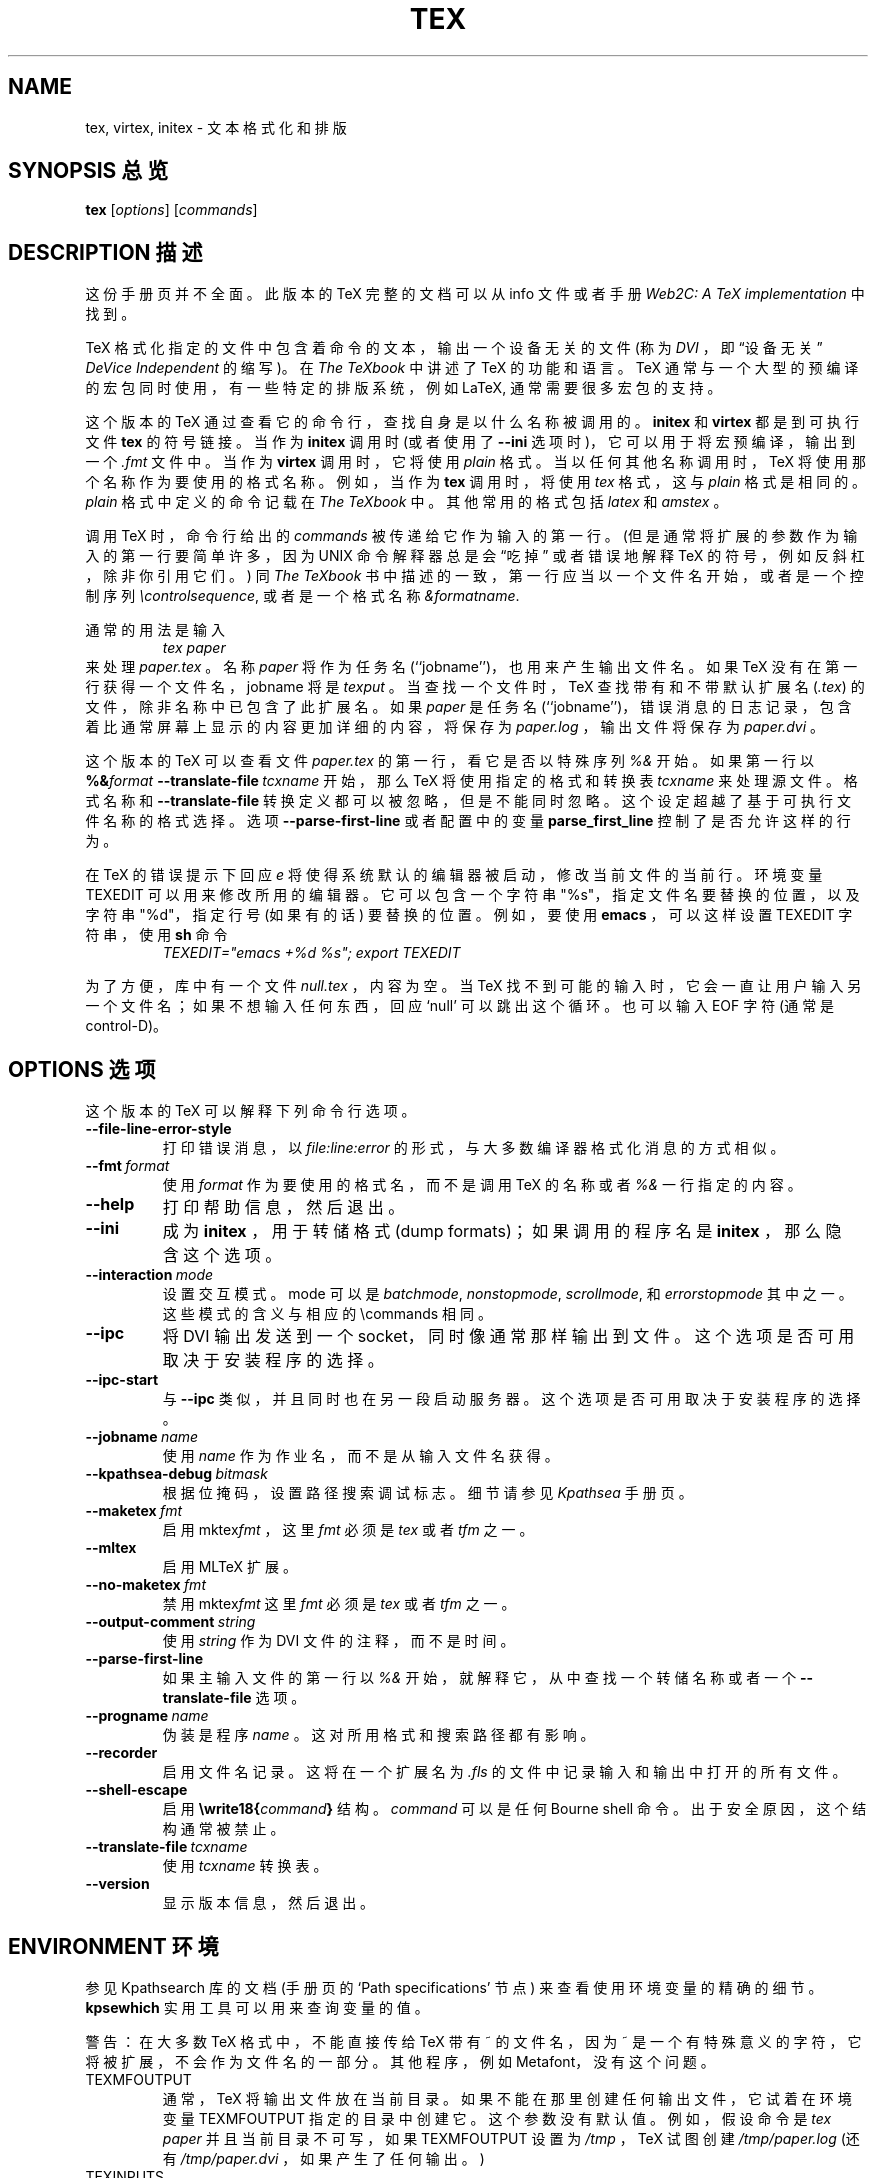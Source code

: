 .TH TEX 1 "10 November 2001" "Web2C 7.4.5"
.\"=====================================================================
.if n .ds MF Metafont
.if t .ds MF M\s-2ETAFONT\s0
.if t .ds TX \fRT\\h'-0.1667m'\\v'0.20v'E\\v'-0.20v'\\h'-0.125m'X\fP
.if n .ds TX TeX
.ie t .ds OX \fIT\v'+0.25m'E\v'-0.25m'X\fP\" for troff
.el .ds OX TeX\" for nroff
.\" the same but obliqued
.\" BX definition must follow TX so BX can use TX
.if t .ds BX \fRB\s-2IB\s0\fP\*(TX
.if n .ds BX BibTeX
.\" LX definition must follow TX so LX can use TX
.if t .ds LX \fRL\\h'-0.36m'\\v'-0.15v'\s-2A\s0\\h'-0.15m'\\v'0.15v'\fP\*(TX
.if n .ds LX LaTeX
.if n .ds WB Web
.if t .ds WB W\s-2EB\s0
.\"=====================================================================
.SH NAME
tex, virtex, initex \- 文本格式化和排版
.SH "SYNOPSIS 总览"
.B tex
.RI [ options ]
.RI [ commands ]
.\"=====================================================================
.SH "DESCRIPTION 描述"
这份手册页并不全面。此版本的 \*(TX 完整的文档可以从 info 文件或者手册
.IR "Web2C: A TeX implementation"
中找到。
.PP
\*(TX
格式化指定的文件中包含着命令的文本，输出一个设备无关的文件 (称为
.IR DVI
，即 “设备无关”
.IR "DeVice Independent" 
的缩写)。在
.IR "The \*(OXbook"
中讲述了 \*(TX 的功能和语言。
\*(TX 通常与一个大型的预编译的宏包同时使用，有一些特定的排版系统，例如
\*(LX,
通常需要很多宏包的支持。
.PP
这个版本的 \*(TX 通过查看它的命令行，查找自身是以什么名称被调用的。
.B initex
和
.B virtex
都是到可执行文件
.B tex
的符号链接。当作为
.BR initex
调用时 (或者使用了
.B --ini
选项时)，它可以用于将宏预编译，输出到一个
.I .fmt
文件中。当作为
.B virtex
调用时，它将使用
.I plain
格式。当以任何其他名称调用时，\*(TX 将使用那个名称作为要使用的格式名称。例如，当作为
.B tex
调用时，将使用
.I tex
格式，这与
.I plain
格式是相同的。
.I plain
格式中定义的命令记载在
.IR "The \*(OXbook"
中。其他常用的格式包括
.I latex
和
.IR amstex
。
.PP
调用 
\*(TX
时，命令行给出的
.I commands
被传递给它作为输入的第一行。(但是通常将扩展的参数作为输入的第一行要简单许多，因为 UNIX 命令解释器总是会 “吃掉” 或者错误地解释 \*(TX 的符号，例如反斜杠，除非你引用它们。)
同
.IR "The \*(OXbook" 
书中描述的一致，第一行应当以一个文件名开始，或者是一个控制序列
.IR \econtrolsequence ,
或者是一个格式名称
.IR &formatname .
.PP
通常的用法是输入
.RS
.I tex paper
.RE
来处理
.IR paper.tex
。名称
.I paper
将作为任务名 (``jobname'')，也用来产生输出文件名。
如果 \*(TX 没有在第一行获得一个文件名，jobname 将是
.IR texput
。当查找一个文件时，\*(TX 查找带有和不带默认扩展名
.RI ( .tex )
的文件，除非名称中已包含了此扩展名。如果
.I paper
是任务名(``jobname'')，错误消息的日志记录，包含着比通常屏幕上显示的内容更加详细的内容，将保存为
.IR paper.log
，输出文件将保存为
.IR paper.dvi 
。
.PP
这个版本的 \*(TX 可以查看文件
.I paper.tex
的第一行，看它是否以特殊序列
.IR %&
开始。如果第一行以
.BI %& format
.BI --translate-file \ tcxname
开始，那么 \*(TX 将使用指定的格式和转换表
.I tcxname
来处理源文件。格式名称和
.B --translate-file
转换定义都可以被忽略，但是不能同时忽略。这个设定超越了基于可执行文件名称的格式选择。
选项
.B --parse-first-line
或者配置中的变量
.B parse_first_line
控制了是否允许这样的行为。
.PP
在 \*(TX 的错误提示下回应
.I e
将使得系统默认的编辑器被启动，修改当前文件的当前行。环境变量 TEXEDIT 可以用来修改所用的编辑器。它可以包含一个字符串 "%s"，指定文件名要替换的位置，以及字符串 "%d"，指定行号 (如果有的话) 要替换的位置。例如，要使用
.B emacs
，可以这样设置 TEXEDIT 字符串，使用
.B sh
命令
.RS
\fITEXEDIT="emacs +%d %s"; export TEXEDIT\fP
.RE
.PP
为了方便，库中有一个文件
.IR null.tex
，内容为空。当 \*(TX 找不到可能的输入时，它会一直让用户输入另一个文件名；如果不想输入任何东西，回应 `null' 可以跳出这个循环。也可以输入 EOF 字符 (通常是 control-D)。
.PP
.\"=====================================================================
.SH "OPTIONS 选项"
这个版本的 \*(TX 可以解释下列命令行选项。
.TP
.B --file-line-error-style
.rb
打印错误消息，以
.I file:line:error
的形式，与大多数编译器格式化消息的方式相似。
.TP
.BI --fmt \ format
.rb
使用
.I format
作为要使用的格式名，而不是调用
\*(TX 的名称或者
.I %&
一行指定的内容。
.TP
.B --help
.rb
打印帮助信息，然后退出。
.TP
.B --ini
.rb
成为
.BR initex
，用于转储格式 (dump formats)；如果调用的程序名是
.BR initex
，那么隐含这个选项。
.TP
.BI --interaction \ mode
.rb
设置交互模式。mode 可以是
.IR batchmode ,
.IR nonstopmode ,
.IR scrollmode ,
和
.IR errorstopmode
其中之一。这些模式的含义与相应的
\ecommands
相同。
.TP
.B --ipc
.rb
将 DVI 输出发送到一个 socket，同时像通常那样输出到文件。这个选项是否可用取决于安装程序的选择。
.TP
.B --ipc-start
.rb
与
.BR --ipc
类似，并且同时也在另一段启动服务器。这个选项是否可用取决于安装程序的选择。
.TP
.BI --jobname \ name
.rb
使用
.I name
作为作业名，而不是从输入文件名获得。
.TP
.BI --kpathsea-debug \ bitmask
.rb
根据位掩码，设置路径搜索调试标志。细节请参见
.I Kpathsea
手册页。
.TP
.BI --maketex \ fmt
.rb
启用
.RI mktex fmt
，这里
.I fmt
必须是
.I tex
或者
.IR tfm
之一。
.TP
.B --mltex
.rb
启用 ML\*(TX 扩展。
.TP
.BI --no-maketex \ fmt
.rb
禁用
.RI mktex fmt
这里
.I fmt
必须是
.I tex
或者
.IR tfm
之一。
.TP
.BI --output-comment \ string
.rb
使用
.I string
作为 DVI 文件的注释，而不是时间。
.TP
.B --parse-first-line
.rb
如果主输入文件的第一行以
.I %&
开始，就解释它，从中查找一个转储名称或者一个
.B --translate-file
选项。
.TP
.BI --progname \ name
.rb
伪装是程序
.IR name
。这对所用格式和搜索路径都有影响。
.TP
.B --recorder
.rb
启用文件名记录。这将在一个扩展名为
.IR .fls
的文件中记录输入和输出中打开的所有文件。
.TP
.B --shell-escape
.rb
启用
.BI \ewrite18{ command }
结构。
.I command
可以是任何 Bourne shell 命令。出于安全原因，这个结构通常被禁止。
.TP
.BI --translate-file \ tcxname
.rb
使用
.I tcxname
转换表。
.TP
.B --version
.rb
显示版本信息，然后退出。
.\"=====================================================================
.SH "ENVIRONMENT 环境"
参见 Kpathsearch 库的文档 (手册页的 `Path specifications' 节点) 来查看使用环境变量的精确的细节。
.B kpsewhich
实用工具可以用来查询变量的值。
.PP
警告：在大多数 \*(TX 格式中，不能直接传给 \*(TX 带有 ~ 的文件名，因为 ~ 是一个有特殊意义的字符，它将被扩展，不会作为文件名的一部分。其他程序，例如 \*(MF，没有这个问题。
.PP
.TP
TEXMFOUTPUT
通常，\*(TX 将输出文件放在当前目录。如果不能在那里创建任何输出文件，它试着在环境变量 TEXMFOUTPUT 指定的目录中创建它。这个参数没有默认值。例如，假设命令是
.I tex paper
并且当前目录不可写，如果 TEXMFOUTPUT 设置为
.IR /tmp
，\*(TX 试图创建
.I /tmp/paper.log
(还有
.IR /tmp/paper.dvi
，如果产生了任何输出。)
.TP
TEXINPUTS
.I \einput
和
.I \eopenin
文件的搜索路径。它们一般应当以 ``.'' 开始，使得用户文件可以先于系统文件被找到。空路径成分将被替换为
.I texmf.cnf
文件中定义的路径。例如，设置 TEXINPUTS 为 ".:/home/usr/tex:" 来将当前目录和 ``/home/user/tex'' 添加到标准的搜索路径之前。
.TP
TEXEDIT
切换为编辑器的命令模板。默认值通常是
.BR vi
，在 \*(TX 编译时进行设置。
.\"=====================================================================
.SH "FILES 文件"
下面提到的文件的位置在各个系统中是不相同的。使用
.B kpsewhich
实用工具来找到它们的位置。
.TP
.I texmf.cnf
配置文件。它包含着搜索路径的定义，还有其他配置参数，例如
.BR parse_first_line .
.TP
.I tex.pool
编码的文本，是 \*(TX 的提示消息。
.TP
.I texfonts.map
文件名映射定义。
.TP
.I *.tfm
\*(TX 字体的度量的文件。
.TP
.I *.fmt
简写的 \*(TX 格式 (.\|fmt) 文件。
.TP
.I $TEXMFMAIN/tex/plain/base/plain.tex
基本的宏包，在 \*(OXbook 中有详细描述。
.br
.\"=====================================================================
.SH BUGS
这个版本的 \*(TX 实现了大量的可选的扩展。实际上，其中大部分与 \*(TX 的定义有或多或少的冲突。当启用这样的扩展时，\*(TX 启动时打印的提示信息将是
.B TeXk
而不是
.BR TeX
。
.PP
这个版本的 \*(TX 在面积增加或减少时不能捕获算术下溢错误。这种情况很少见，但是一旦出现，产生的
.I DVI
文件将是无效的。
.\"=====================================================================
.SH "SEE ALSO 参见"
.BR mf (1),
.br
Donald E. Knuth,
.IR "The \*(OXbook" ,
Addison-Wesley, 1986, ISBN 0-201-13447-0.
.br
Leslie Lamport,
.IR "\*(LX \- A Document Preparation System" ,
Addison-Wesley, 1985, ISBN 0-201-15790-X.
.br
K. Berry,
.IR "Eplain: Expanded plain \*(TX" ,
ftp://ftp.cs.umb.edu/pub/tex/eplain/doc.
.br
Michael Spivak,
.IR "The Joy of \*(OX" ,
2nd edition, Addison-Wesley, 1990, ISBN 0-8218-2997-1.
.br
.I TUGboat
(the journal of the \*(TX Users Group).
.\"=====================================================================
.SH "TRIVIA 提醒"
\*(TX，如果发音正确的话，与 ``blecchhh'' 押韵 (rhymes)。使用 typewriter 字体时，正确的拼写是 ``TeX'' 而不是 ``TEX'' 或者 ``tex''。
.\"=====================================================================
.SH "AUTHORS 作者"
\*(TX 的设计者是 by Donald E. Knuth，他用他的 \*(WB 系统实现了它。后来，它分别被 Stanford 的 Howard Tricky 和 Cornell 的 Pavel Curtis 移植到了 Unix。当前随 Unix \*(TX 发行的这个版本使用了 \*(WB 到 C 的翻译系统
.RB ( web2c )
来产生，
.RB ( web2c )
最初由 Tomas Rokicki 和 Tim Morgan 实现。
